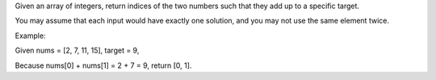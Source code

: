 Given an array of integers, return indices of the two numbers such that
they add up to a specific target.

You may assume that each input would have exactly one solution, and you
may not use the same element twice.

Example:

Given nums = [2, 7, 11, 15], target = 9,

Because nums[0] + nums[1] = 2 + 7 = 9, return [0, 1].
